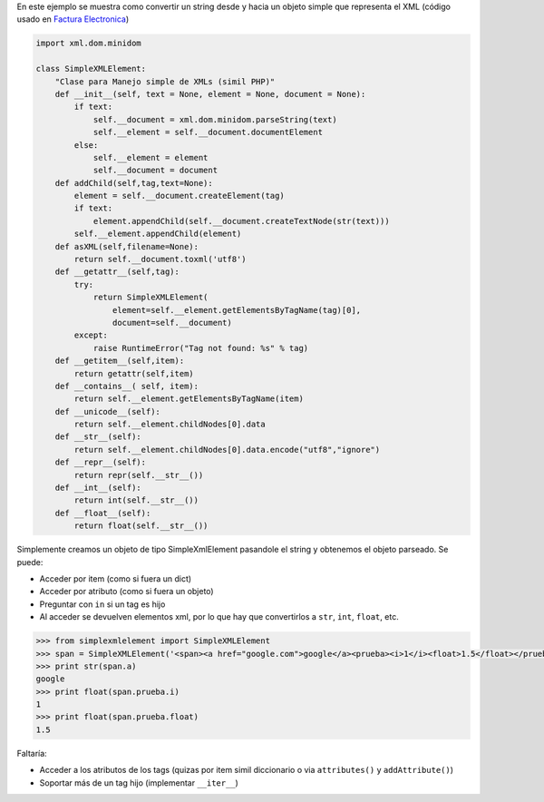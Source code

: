 .. title: Manejo simple de xml (SimpleXMLElement)


En este ejemplo se muestra como convertir un string desde y hacia un objeto simple que representa el XML (código usado en `Factura Electronica`_)

.. code-block:: python

    import xml.dom.minidom

    class SimpleXMLElement:
        "Clase para Manejo simple de XMLs (simil PHP)"
        def __init__(self, text = None, element = None, document = None):
            if text:
                self.__document = xml.dom.minidom.parseString(text)
                self.__element = self.__document.documentElement
            else:
                self.__element = element
                self.__document = document
        def addChild(self,tag,text=None):
            element = self.__document.createElement(tag)
            if text:
                element.appendChild(self.__document.createTextNode(str(text)))
            self.__element.appendChild(element)
        def asXML(self,filename=None):
            return self.__document.toxml('utf8')
        def __getattr__(self,tag):
            try:
                return SimpleXMLElement(
                    element=self.__element.getElementsByTagName(tag)[0],
                    document=self.__document)
            except:
                raise RuntimeError("Tag not found: %s" % tag)
        def __getitem__(self,item):
            return getattr(self,item)
        def __contains__( self, item):
            return self.__element.getElementsByTagName(item)
        def __unicode__(self):
            return self.__element.childNodes[0].data
        def __str__(self):
            return self.__element.childNodes[0].data.encode("utf8","ignore")
        def __repr__(self):
            return repr(self.__str__())
        def __int__(self):
            return int(self.__str__())
        def __float__(self):
            return float(self.__str__())


Simplemente creamos un objeto de tipo SimpleXmlElement pasandole el string y obtenemos el objeto parseado. Se puede:

* Acceder por item (como si fuera un dict)

* Acceder por atributo (como si fuera un objeto)

* Preguntar con ``in`` si un tag es hijo

* Al acceder se devuelven elementos xml, por lo que hay que convertirlos a ``str``, ``int``, ``float``, etc.

.. code-block:: python

    >>> from simplexmlelement import SimpleXMLElement
    >>> span = SimpleXMLElement('<span><a href="google.com">google</a><prueba><i>1</i><float>1.5</float></prueba></span>')
    >>> print str(span.a)
    google
    >>> print float(span.prueba.i)
    1
    >>> print float(span.prueba.float)
    1.5


Faltaría:

* Acceder a los atributos de los tags (quizas por item simil diccionario o via ``attributes()`` y ``addAttribute()``)

* Soportar más de un tag hijo (implementar ``__iter__``)

.. ############################################################################

.. _Factura Electronica: http://www.nsis.com.ar/public/browser/pyafip/ws/php.py

